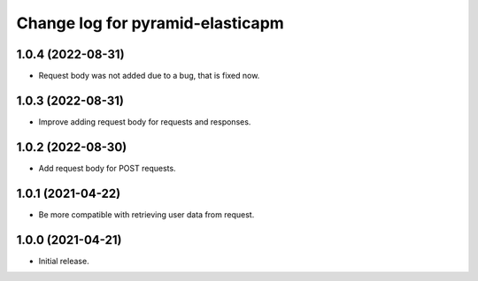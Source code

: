 =================================
Change log for pyramid-elasticapm
=================================


1.0.4 (2022-08-31)
==================

- Request body was not added due to a bug, that is fixed now.


1.0.3 (2022-08-31)
==================

- Improve adding request body for requests and responses.


1.0.2 (2022-08-30)
==================

- Add request body for POST requests.


1.0.1 (2021-04-22)
==================

- Be more compatible with retrieving user data from request.


1.0.0 (2021-04-21)
==================

- Initial release.
